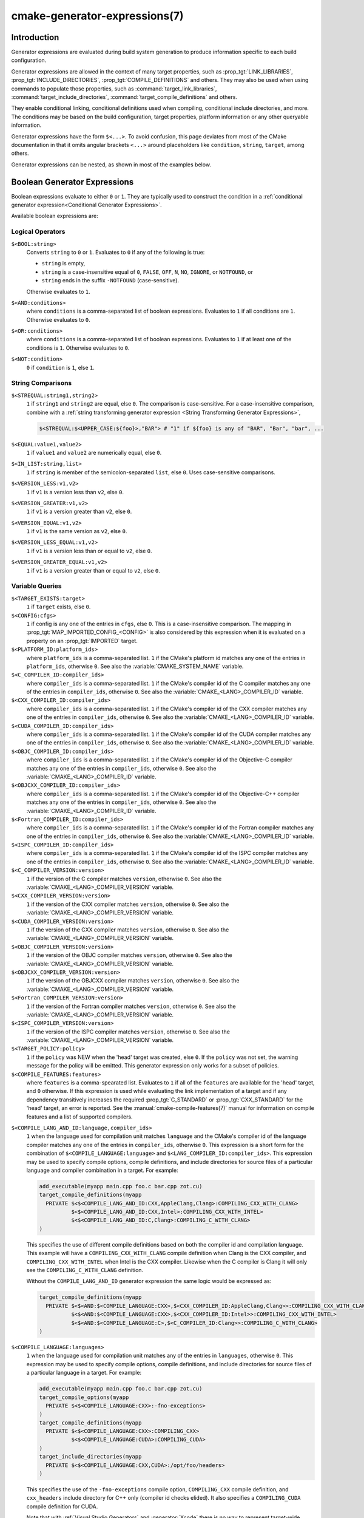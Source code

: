 .. cmake-manual-description: CMake Generator Expressions

cmake-generator-expressions(7)
******************************

.. only:: html

   .. contents::

Introduction
============

Generator expressions are evaluated during build system generation to produce
information specific to each build configuration.

Generator expressions are allowed in the context of many target properties,
such as :prop_tgt:`LINK_LIBRARIES`, :prop_tgt:`INCLUDE_DIRECTORIES`,
:prop_tgt:`COMPILE_DEFINITIONS` and others.  They may also be used when using
commands to populate those properties, such as :command:`target_link_libraries`,
:command:`target_include_directories`, :command:`target_compile_definitions`
and others.

They enable conditional linking, conditional definitions used when compiling,
conditional include directories, and more.  The conditions may be based on
the build configuration, target properties, platform information or any other
queryable information.

Generator expressions have the form ``$<...>``.  To avoid confusion, this page
deviates from most of the CMake documentation in that it omits angular brackets
``<...>`` around placeholders like ``condition``, ``string``, ``target``,
among others.

Generator expressions can be nested, as shown in most of the examples below.

.. _`Boolean Generator Expressions`:

Boolean Generator Expressions
=============================

Boolean expressions evaluate to either ``0`` or ``1``.
They are typically used to construct the condition in a :ref:`conditional
generator expression<Conditional Generator Expressions>`.

Available boolean expressions are:

Logical Operators
-----------------

``$<BOOL:string>``
  Converts ``string`` to ``0`` or ``1``. Evaluates to ``0`` if any of the
  following is true:

  * ``string`` is empty,
  * ``string`` is a case-insensitive equal of
    ``0``, ``FALSE``, ``OFF``, ``N``, ``NO``, ``IGNORE``, or ``NOTFOUND``, or
  * ``string`` ends in the suffix ``-NOTFOUND`` (case-sensitive).

  Otherwise evaluates to ``1``.

``$<AND:conditions>``
  where ``conditions`` is a comma-separated list of boolean expressions.
  Evaluates to ``1`` if all conditions are ``1``.
  Otherwise evaluates to ``0``.

``$<OR:conditions>``
  where ``conditions`` is a comma-separated list of boolean expressions.
  Evaluates to ``1`` if at least one of the conditions is ``1``.
  Otherwise evaluates to ``0``.

``$<NOT:condition>``
  ``0`` if ``condition`` is ``1``, else ``1``.

String Comparisons
------------------

``$<STREQUAL:string1,string2>``
  ``1`` if ``string1`` and ``string2`` are equal, else ``0``.
  The comparison is case-sensitive.  For a case-insensitive comparison,
  combine with a :ref:`string transforming generator expression
  <String Transforming Generator Expressions>`,

  .. code-block:: cmake

    $<STREQUAL:$<UPPER_CASE:${foo}>,"BAR"> # "1" if ${foo} is any of "BAR", "Bar", "bar", ...

``$<EQUAL:value1,value2>``
  ``1`` if ``value1`` and ``value2`` are numerically equal, else ``0``.
``$<IN_LIST:string,list>``
  ``1`` if ``string`` is member of the semicolon-separated ``list``, else ``0``.
  Uses case-sensitive comparisons.
``$<VERSION_LESS:v1,v2>``
  ``1`` if ``v1`` is a version less than ``v2``, else ``0``.
``$<VERSION_GREATER:v1,v2>``
  ``1`` if ``v1`` is a version greater than ``v2``, else ``0``.
``$<VERSION_EQUAL:v1,v2>``
  ``1`` if ``v1`` is the same version as ``v2``, else ``0``.
``$<VERSION_LESS_EQUAL:v1,v2>``
  ``1`` if ``v1`` is a version less than or equal to ``v2``, else ``0``.
``$<VERSION_GREATER_EQUAL:v1,v2>``
  ``1`` if ``v1`` is a version greater than or equal to ``v2``, else ``0``.


Variable Queries
----------------

``$<TARGET_EXISTS:target>``
  ``1`` if ``target`` exists, else ``0``.
``$<CONFIG:cfgs>``
  ``1`` if config is any one of the entries in ``cfgs``, else ``0``. This is a
  case-insensitive comparison. The mapping in
  :prop_tgt:`MAP_IMPORTED_CONFIG_<CONFIG>` is also considered by this
  expression when it is evaluated on a property on an :prop_tgt:`IMPORTED`
  target.
``$<PLATFORM_ID:platform_ids>``
  where ``platform_ids`` is a comma-separated list.
  ``1`` if the CMake's platform id matches any one of the entries in
  ``platform_ids``, otherwise ``0``.
  See also the :variable:`CMAKE_SYSTEM_NAME` variable.
``$<C_COMPILER_ID:compiler_ids>``
  where ``compiler_ids`` is a comma-separated list.
  ``1`` if the CMake's compiler id of the C compiler matches any one
  of the entries in ``compiler_ids``, otherwise ``0``.
  See also the :variable:`CMAKE_<LANG>_COMPILER_ID` variable.
``$<CXX_COMPILER_ID:compiler_ids>``
  where ``compiler_ids`` is a comma-separated list.
  ``1`` if the CMake's compiler id of the CXX compiler matches any one
  of the entries in ``compiler_ids``, otherwise ``0``.
  See also the :variable:`CMAKE_<LANG>_COMPILER_ID` variable.
``$<CUDA_COMPILER_ID:compiler_ids>``
  where ``compiler_ids`` is a comma-separated list.
  ``1`` if the CMake's compiler id of the CUDA compiler matches any one
  of the entries in ``compiler_ids``, otherwise ``0``.
  See also the :variable:`CMAKE_<LANG>_COMPILER_ID` variable.
``$<OBJC_COMPILER_ID:compiler_ids>``
  where ``compiler_ids`` is a comma-separated list.
  ``1`` if the CMake's compiler id of the Objective-C compiler matches any one
  of the entries in ``compiler_ids``, otherwise ``0``.
  See also the :variable:`CMAKE_<LANG>_COMPILER_ID` variable.
``$<OBJCXX_COMPILER_ID:compiler_ids>``
  where ``compiler_ids`` is a comma-separated list.
  ``1`` if the CMake's compiler id of the Objective-C++ compiler matches any one
  of the entries in ``compiler_ids``, otherwise ``0``.
  See also the :variable:`CMAKE_<LANG>_COMPILER_ID` variable.
``$<Fortran_COMPILER_ID:compiler_ids>``
  where ``compiler_ids`` is a comma-separated list.
  ``1`` if the CMake's compiler id of the Fortran compiler matches any one
  of the entries in ``compiler_ids``, otherwise ``0``.
  See also the :variable:`CMAKE_<LANG>_COMPILER_ID` variable.
``$<ISPC_COMPILER_ID:compiler_ids>``
  where ``compiler_ids`` is a comma-separated list.
  ``1`` if the CMake's compiler id of the ISPC compiler matches any one
  of the entries in ``compiler_ids``, otherwise ``0``.
  See also the :variable:`CMAKE_<LANG>_COMPILER_ID` variable.
``$<C_COMPILER_VERSION:version>``
  ``1`` if the version of the C compiler matches ``version``, otherwise ``0``.
  See also the :variable:`CMAKE_<LANG>_COMPILER_VERSION` variable.
``$<CXX_COMPILER_VERSION:version>``
  ``1`` if the version of the CXX compiler matches ``version``, otherwise ``0``.
  See also the :variable:`CMAKE_<LANG>_COMPILER_VERSION` variable.
``$<CUDA_COMPILER_VERSION:version>``
  ``1`` if the version of the CXX compiler matches ``version``, otherwise ``0``.
  See also the :variable:`CMAKE_<LANG>_COMPILER_VERSION` variable.
``$<OBJC_COMPILER_VERSION:version>``
  ``1`` if the version of the OBJC compiler matches ``version``, otherwise ``0``.
  See also the :variable:`CMAKE_<LANG>_COMPILER_VERSION` variable.
``$<OBJCXX_COMPILER_VERSION:version>``
  ``1`` if the version of the OBJCXX compiler matches ``version``, otherwise ``0``.
  See also the :variable:`CMAKE_<LANG>_COMPILER_VERSION` variable.
``$<Fortran_COMPILER_VERSION:version>``
  ``1`` if the version of the Fortran compiler matches ``version``, otherwise ``0``.
  See also the :variable:`CMAKE_<LANG>_COMPILER_VERSION` variable.
``$<ISPC_COMPILER_VERSION:version>``
  ``1`` if the version of the ISPC compiler matches ``version``, otherwise ``0``.
  See also the :variable:`CMAKE_<LANG>_COMPILER_VERSION` variable.
``$<TARGET_POLICY:policy>``
  ``1`` if the ``policy`` was NEW when the 'head' target was created,
  else ``0``.  If the ``policy`` was not set, the warning message for the policy
  will be emitted. This generator expression only works for a subset of
  policies.
``$<COMPILE_FEATURES:features>``
  where ``features`` is a comma-spearated list.
  Evaluates to ``1`` if all of the ``features`` are available for the 'head'
  target, and ``0`` otherwise. If this expression is used while evaluating
  the link implementation of a target and if any dependency transitively
  increases the required :prop_tgt:`C_STANDARD` or :prop_tgt:`CXX_STANDARD`
  for the 'head' target, an error is reported.  See the
  :manual:`cmake-compile-features(7)` manual for information on
  compile features and a list of supported compilers.

.. _`Boolean COMPILE_LANGUAGE Generator Expression`:

``$<COMPILE_LANG_AND_ID:language,compiler_ids>``
  ``1`` when the language used for compilation unit matches ``language`` and
  the CMake's compiler id of the language compiler matches any one of the
  entries in ``compiler_ids``, otherwise ``0``. This expression is a short form
  for the combination of ``$<COMPILE_LANGUAGE:language>`` and
  ``$<LANG_COMPILER_ID:compiler_ids>``. This expression may be used to specify
  compile options, compile definitions, and include directories for source files of a
  particular language and compiler combination in a target. For example:

  .. code-block:: cmake

    add_executable(myapp main.cpp foo.c bar.cpp zot.cu)
    target_compile_definitions(myapp
      PRIVATE $<$<COMPILE_LANG_AND_ID:CXX,AppleClang,Clang>:COMPILING_CXX_WITH_CLANG>
              $<$<COMPILE_LANG_AND_ID:CXX,Intel>:COMPILING_CXX_WITH_INTEL>
              $<$<COMPILE_LANG_AND_ID:C,Clang>:COMPILING_C_WITH_CLANG>
    )

  This specifies the use of different compile definitions based on both
  the compiler id and compilation language. This example will have a
  ``COMPILING_CXX_WITH_CLANG`` compile definition when Clang is the CXX
  compiler, and ``COMPILING_CXX_WITH_INTEL`` when Intel is the CXX compiler.
  Likewise when the C compiler is Clang it will only see the  ``COMPILING_C_WITH_CLANG``
  definition.

  Without the ``COMPILE_LANG_AND_ID`` generator expression the same logic
  would be expressed as:

  .. code-block:: cmake

    target_compile_definitions(myapp
      PRIVATE $<$<AND:$<COMPILE_LANGUAGE:CXX>,$<CXX_COMPILER_ID:AppleClang,Clang>>:COMPILING_CXX_WITH_CLANG>
              $<$<AND:$<COMPILE_LANGUAGE:CXX>,$<CXX_COMPILER_ID:Intel>>:COMPILING_CXX_WITH_INTEL>
              $<$<AND:$<COMPILE_LANGUAGE:C>,$<C_COMPILER_ID:Clang>>:COMPILING_C_WITH_CLANG>
    )

``$<COMPILE_LANGUAGE:languages>``
  ``1`` when the language used for compilation unit matches any of the entries
  in ``languages``, otherwise ``0``.  This expression may be used to specify
  compile options, compile definitions, and include directories for source files of a
  particular language in a target. For example:

  .. code-block:: cmake

    add_executable(myapp main.cpp foo.c bar.cpp zot.cu)
    target_compile_options(myapp
      PRIVATE $<$<COMPILE_LANGUAGE:CXX>:-fno-exceptions>
    )
    target_compile_definitions(myapp
      PRIVATE $<$<COMPILE_LANGUAGE:CXX>:COMPILING_CXX>
              $<$<COMPILE_LANGUAGE:CUDA>:COMPILING_CUDA>
    )
    target_include_directories(myapp
      PRIVATE $<$<COMPILE_LANGUAGE:CXX,CUDA>:/opt/foo/headers>
    )

  This specifies the use of the ``-fno-exceptions`` compile option,
  ``COMPILING_CXX`` compile definition, and ``cxx_headers`` include
  directory for C++ only (compiler id checks elided).  It also specifies
  a ``COMPILING_CUDA`` compile definition for CUDA.

  Note that with :ref:`Visual Studio Generators` and :generator:`Xcode` there
  is no way to represent target-wide compile definitions or include directories
  separately for ``C`` and ``CXX`` languages.
  Also, with :ref:`Visual Studio Generators` there is no way to represent
  target-wide flags separately for ``C`` and ``CXX`` languages.  Under these
  generators, expressions for both C and C++ sources will be evaluated
  using ``CXX`` if there are any C++ sources and otherwise using ``C``.
  A workaround is to create separate libraries for each source file language
  instead:

  .. code-block:: cmake

    add_library(myapp_c foo.c)
    add_library(myapp_cxx bar.cpp)
    target_compile_options(myapp_cxx PUBLIC -fno-exceptions)
    add_executable(myapp main.cpp)
    target_link_libraries(myapp myapp_c myapp_cxx)

.. _`Boolean LINK_LANGUAGE Generator Expression`:

``$<LINK_LANG_AND_ID:language,compiler_ids>``
  ``1`` when the language used for link step matches ``language`` and the
  CMake's compiler id of the language linker matches any one of the entries
  in ``compiler_ids``, otherwise ``0``. This expression is a short form for the
  combination of ``$<LINK_LANGUAGE:language>`` and
  ``$<LANG_COMPILER_ID:compiler_ids>``. This expression may be used to specify
  link libraries, link options, link directories and link dependencies of a
  particular language and linker combination in a target. For example:

  .. code-block:: cmake

    add_library(libC_Clang ...)
    add_library(libCXX_Clang ...)
    add_library(libC_Intel ...)
    add_library(libCXX_Intel ...)

    add_executable(myapp main.c)
    if (CXX_CONFIG)
      target_sources(myapp PRIVATE file.cxx)
    endif()
    target_link_libraries(myapp
      PRIVATE $<$<LINK_LANG_AND_ID:CXX,Clang,AppleClang>:libCXX_Clang>
              $<$<LINK_LANG_AND_ID:C,Clang,AppleClang>:libC_Clang>
              $<$<LINK_LANG_AND_ID:CXX,Intel>:libCXX_Intel>
              $<$<LINK_LANG_AND_ID:C,Intel>:libC_Intel>)

  This specifies the use of different link libraries based on both the
  compiler id and link language. This example will have target ``libCXX_Clang``
  as link dependency when ``Clang`` or ``AppleClang`` is the ``CXX``
  linker, and ``libCXX_Intel`` when ``Intel`` is the ``CXX`` linker.
  Likewise when the ``C`` linker is ``Clang`` or ``AppleClang``, target
  ``libC_Clang`` will be added as link dependency and ``libC_Intel`` when
  ``Intel`` is the ``C`` linker.

  See :ref:`the note related to
  <Constraints LINK_LANGUAGE Generator Expression>`
  ``$<LINK_LANGUAGE:language>`` for constraints about the usage of this
  generator expression.

``$<LINK_LANGUAGE:languages>``
  ``1`` when the language used for link step matches any of the entries
  in ``languages``, otherwise ``0``.  This expression may be used to specify
  link libraries, link options, link directories and link dependencies of a
  particular language in a target. For example:

  .. code-block:: cmake

    add_library(api_C ...)
    add_library(api_CXX ...)
    add_library(api INTERFACE)
    target_link_options(api INTERFACE $<$<LINK_LANGUAGE:C>:-opt_c>
                                        $<$<LINK_LANGUAGE:CXX>:-opt_cxx>)
    target_link_libraries(api INTERFACE $<$<LINK_LANGUAGE:C>:api_C>
                                        $<$<LINK_LANGUAGE:CXX>:api_CXX>)

    add_executable(myapp1 main.c)
    target_link_options(myapp1 PRIVATE api)

    add_executable(myapp2 main.cpp)
    target_link_options(myapp2 PRIVATE api)

  This specifies to use the ``api`` target for linking targets ``myapp1`` and
  ``myapp2``. In practice, ``myapp1`` will link with target ``api_C`` and
  option ``-opt_c`` because it will use ``C`` as link language. And ``myapp2``
  will link with ``api_CXX`` and option ``-opt_cxx`` because ``CXX`` will be
  the link language.

  .. _`Constraints LINK_LANGUAGE Generator Expression`:

  .. note::

    To determine the link language of a target, it is required to collect,
    transitively, all the targets which will be linked to it. So, for link
    libraries properties, a double evaluation will be done. During the first
    evaluation, ``$<LINK_LANGUAGE:..>`` expressions will always return ``0``.
    The link language computed after this first pass will be used to do the
    second pass. To avoid inconsistency, it is required that the second pass
    do not change the link language. Moreover, to avoid unexpected
    side-effects, it is required to specify complete entities as part of the
    ``$<LINK_LANGUAGE:..>`` expression. For example:

    .. code-block:: cmake

      add_library(lib STATIC file.cxx)
      add_library(libother STATIC file.c)

      # bad usage
      add_executable(myapp1 main.c)
      target_link_libraries(myapp1 PRIVATE lib$<$<LINK_LANGUAGE:C>:other>)

      # correct usage
      add_executable(myapp2 main.c)
      target_link_libraries(myapp2 PRIVATE $<$<LINK_LANGUAGE:C>:libother>)

    In this example, for ``myapp1``, the first pass will, unexpectedly,
    determine that the link language is ``CXX`` because the evaluation of the
    generator expression will be an empty string so ``myapp1`` will depends on
    target ``lib`` which is ``C++``. On the contrary, for ``myapp2``, the first
    evaluation will give ``C`` as link language, so the second pass will
    correctly add target ``libother`` as link dependency.

``$<DEVICE_LINK:list>``
  Returns the list if it is the device link step, an empty list otherwise.
  The device link step is controlled by :prop_tgt:`CUDA_SEPARABLE_COMPILATION`
  and :prop_tgt:`CUDA_RESOLVE_DEVICE_SYMBOLS` properties and
  policy :policy:`CMP0105`. This expression can only be used to specify link
  options.

``$<HOST_LINK:list>``
  Returns the list if it is the normal link step, an empty list otherwise.
  This expression is mainly useful when a device link step is also involved
  (see ``$<DEVICE_LINK:list>`` generator expression). This expression can only
  be used to specify link options.

String-Valued Generator Expressions
===================================

These expressions expand to some string.
For example,

.. code-block:: cmake

  include_directories(/usr/include/$<CXX_COMPILER_ID>/)

expands to ``/usr/include/GNU/`` or ``/usr/include/Clang/`` etc, depending on
the compiler identifier.

String-valued expressions may also be combined with other expressions.
Here an example for a string-valued expression within a boolean expressions
within a conditional expression:

.. code-block:: cmake

  $<$<VERSION_LESS:$<CXX_COMPILER_VERSION>,4.2.0>:OLD_COMPILER>

expands to ``OLD_COMPILER`` if the
:variable:`CMAKE_CXX_COMPILER_VERSION <CMAKE_<LANG>_COMPILER_VERSION>` is less
than 4.2.0.

And here two nested string-valued expressions:

.. code-block:: cmake

  -I$<JOIN:$<TARGET_PROPERTY:INCLUDE_DIRECTORIES>, -I>

generates a string of the entries in the :prop_tgt:`INCLUDE_DIRECTORIES` target
property with each entry preceded by ``-I``.

Expanding on the previous example, if one first wants to check if the
``INCLUDE_DIRECTORIES`` property is non-empty, then it is advisable to
introduce a helper variable to keep the code readable:

.. code-block:: cmake

  set(prop "$<TARGET_PROPERTY:INCLUDE_DIRECTORIES>") # helper variable
  $<$<BOOL:${prop}>:-I$<JOIN:${prop}, -I>>

The following string-valued generator expressions are available:

Escaped Characters
------------------

String literals to escape the special meaning a character would otherwise have:

``$<ANGLE-R>``
  A literal ``>``. Used for example to compare strings that contain a ``>``.
``$<COMMA>``
  A literal ``,``. Used for example to compare strings which contain a ``,``.
``$<SEMICOLON>``
  A literal ``;``. Used to prevent list expansion on an argument with ``;``.

.. _`Conditional Generator Expressions`:

Conditional Expressions
-----------------------

Conditional generator expressions depend on a boolean condition
that must be ``0`` or ``1``.

``$<condition:true_string>``
  Evaluates to ``true_string`` if ``condition`` is ``1``.
  Otherwise evaluates to the empty string.

``$<IF:condition,true_string,false_string>``
  Evaluates to ``true_string`` if ``condition`` is ``1``.
  Otherwise evaluates to ``false_string``.

Typically, the ``condition`` is a :ref:`boolean generator expression
<Boolean Generator Expressions>`.  For instance,

.. code-block:: cmake

  $<$<CONFIG:Debug>:DEBUG_MODE>

expands to ``DEBUG_MODE`` when the ``Debug`` configuration is used, and
otherwise expands to the empty string.

.. _`String Transforming Generator Expressions`:

String Transformations
----------------------

``$<JOIN:list,string>``
  Joins the list with the content of ``string``.
``$<REMOVE_DUPLICATES:list>``
  Removes duplicated items in the given ``list``.
``$<FILTER:list,INCLUDE|EXCLUDE,regex>``
  Includes or removes items from ``list`` that match the regular expression ``regex``.
``$<LOWER_CASE:string>``
  Content of ``string`` converted to lower case.
``$<UPPER_CASE:string>``
  Content of ``string`` converted to upper case.

``$<GENEX_EVAL:expr>``
  Content of ``expr`` evaluated as a generator expression in the current
  context. This enables consumption of generator expressions whose
  evaluation results itself in generator expressions.
``$<TARGET_GENEX_EVAL:tgt,expr>``
  Content of ``expr`` evaluated as a generator expression in the context of
  ``tgt`` target. This enables consumption of custom target properties that
  themselves contain generator expressions.

  Having the capability to evaluate generator expressions is very useful when
  you want to manage custom properties supporting generator expressions.
  For example:

  .. code-block:: cmake

    add_library(foo ...)

    set_property(TARGET foo PROPERTY
      CUSTOM_KEYS $<$<CONFIG:DEBUG>:FOO_EXTRA_THINGS>
    )

    add_custom_target(printFooKeys
      COMMAND ${CMAKE_COMMAND} -E echo $<TARGET_PROPERTY:foo,CUSTOM_KEYS>
    )

  This naive implementation of the ``printFooKeys`` custom command is wrong
  because ``CUSTOM_KEYS`` target property is not evaluated and the content
  is passed as is (i.e. ``$<$<CONFIG:DEBUG>:FOO_EXTRA_THINGS>``).

  To have the expected result (i.e. ``FOO_EXTRA_THINGS`` if config is
  ``Debug``), it is required to evaluate the output of
  ``$<TARGET_PROPERTY:foo,CUSTOM_KEYS>``:

  .. code-block:: cmake

    add_custom_target(printFooKeys
      COMMAND ${CMAKE_COMMAND} -E
        echo $<TARGET_GENEX_EVAL:foo,$<TARGET_PROPERTY:foo,CUSTOM_KEYS>>
    )

Variable Queries
----------------

``$<CONFIG>``
  Configuration name.
``$<CONFIGURATION>``
  Configuration name. Deprecated since CMake 3.0. Use ``CONFIG`` instead.
``$<PLATFORM_ID>``
  The current system's CMake platform id.
  See also the :variable:`CMAKE_SYSTEM_NAME` variable.
``$<C_COMPILER_ID>``
  The CMake's compiler id of the C compiler used.
  See also the :variable:`CMAKE_<LANG>_COMPILER_ID` variable.
``$<CXX_COMPILER_ID>``
  The CMake's compiler id of the CXX compiler used.
  See also the :variable:`CMAKE_<LANG>_COMPILER_ID` variable.
``$<CUDA_COMPILER_ID>``
  The CMake's compiler id of the CUDA compiler used.
  See also the :variable:`CMAKE_<LANG>_COMPILER_ID` variable.
``$<OBJC_COMPILER_ID>``
  The CMake's compiler id of the OBJC compiler used.
  See also the :variable:`CMAKE_<LANG>_COMPILER_ID` variable.
``$<OBJCXX_COMPILER_ID>``
  The CMake's compiler id of the OBJCXX compiler used.
  See also the :variable:`CMAKE_<LANG>_COMPILER_ID` variable.
``$<Fortran_COMPILER_ID>``
  The CMake's compiler id of the Fortran compiler used.
  See also the :variable:`CMAKE_<LANG>_COMPILER_ID` variable.
``$<ISPC_COMPILER_ID>``
  The CMake's compiler id of the ISPC compiler used.
  See also the :variable:`CMAKE_<LANG>_COMPILER_ID` variable.
``$<C_COMPILER_VERSION>``
  The version of the C compiler used.
  See also the :variable:`CMAKE_<LANG>_COMPILER_VERSION` variable.
``$<CXX_COMPILER_VERSION>``
  The version of the CXX compiler used.
  See also the :variable:`CMAKE_<LANG>_COMPILER_VERSION` variable.
``$<CUDA_COMPILER_VERSION>``
  The version of the CUDA compiler used.
  See also the :variable:`CMAKE_<LANG>_COMPILER_VERSION` variable.
``$<OBJC_COMPILER_VERSION>``
  The version of the OBJC compiler used.
  See also the :variable:`CMAKE_<LANG>_COMPILER_VERSION` variable.
``$<OBJCXX_COMPILER_VERSION>``
  The version of the OBJCXX compiler used.
  See also the :variable:`CMAKE_<LANG>_COMPILER_VERSION` variable.
``$<Fortran_COMPILER_VERSION>``
  The version of the Fortran compiler used.
  See also the :variable:`CMAKE_<LANG>_COMPILER_VERSION` variable.
``$<ISPC_COMPILER_VERSION>``
  The version of the ISPC compiler used.
  See also the :variable:`CMAKE_<LANG>_COMPILER_VERSION` variable.
``$<COMPILE_LANGUAGE>``
  The compile language of source files when evaluating compile options.
  See :ref:`the related boolean expression
  <Boolean COMPILE_LANGUAGE Generator Expression>`
  ``$<COMPILE_LANGUAGE:language>``
  for notes about the portability of this generator expression.
``$<LINK_LANGUAGE>``
  The link language of target when evaluating link options.
  See :ref:`the related boolean expression
  <Boolean LINK_LANGUAGE Generator Expression>` ``$<LINK_LANGUAGE:language>``
  for notes about the portability of this generator expression.

  .. note::

    This generator expression is not supported by the link libraries
    properties to avoid side-effects due to the double evaluation of
    these properties.

Target-Dependent Queries
------------------------

These queries refer to a target ``tgt``. This can be any runtime artifact,
namely:

* an executable target created by :command:`add_executable`
* a shared library target (``.so``, ``.dll`` but not their ``.lib`` import library)
  created by :command:`add_library`
* a static library target created by :command:`add_library`

In the following, "the ``tgt`` filename" means the name of the ``tgt``
binary file. This has to be distinguished from "the target name",
which is just the string ``tgt``.

``$<TARGET_NAME_IF_EXISTS:tgt>``
  The target name ``tgt`` if the target exists, an empty string otherwise.

  Note that ``tgt`` is not added as a dependency of the target this
  expression is evaluated on.
``$<TARGET_FILE:tgt>``
  Full path to the ``tgt`` binary file.
``$<TARGET_FILE_BASE_NAME:tgt>``
  Base name of ``tgt``, i.e. ``$<TARGET_FILE_NAME:tgt>`` without prefix and
  suffix.
  For example, if the ``tgt`` filename is ``libbase.so``, the base name is ``base``.

  See also the :prop_tgt:`OUTPUT_NAME`, :prop_tgt:`ARCHIVE_OUTPUT_NAME`,
  :prop_tgt:`LIBRARY_OUTPUT_NAME` and :prop_tgt:`RUNTIME_OUTPUT_NAME`
  target properties and their configuration specific variants
  :prop_tgt:`OUTPUT_NAME_<CONFIG>`, :prop_tgt:`ARCHIVE_OUTPUT_NAME_<CONFIG>`,
  :prop_tgt:`LIBRARY_OUTPUT_NAME_<CONFIG>` and
  :prop_tgt:`RUNTIME_OUTPUT_NAME_<CONFIG>`.

  The :prop_tgt:`<CONFIG>_POSTFIX` and :prop_tgt:`DEBUG_POSTFIX` target
  properties can also be considered.

  Note that ``tgt`` is not added as a dependency of the target this
  expression is evaluated on.
``$<TARGET_FILE_PREFIX:tgt>``
  Prefix of the ``tgt`` filename (such as ``lib``).

  See also the :prop_tgt:`PREFIX` target property.

  Note that ``tgt`` is not added as a dependency of the target this
  expression is evaluated on.
``$<TARGET_FILE_SUFFIX:tgt>``
  Suffix of the ``tgt`` filename (extension such as ``.so`` or ``.exe``).

  See also the :prop_tgt:`SUFFIX` target property.

  Note that ``tgt`` is not added as a dependency of the target this
  expression is evaluated on.
``$<TARGET_FILE_NAME:tgt>``
  The ``tgt`` filename.

  Note that ``tgt`` is not added as a dependency of the target this
  expression is evaluated on (see policy :policy:`CMP0112`).
``$<TARGET_FILE_DIR:tgt>``
  Directory of the ``tgt`` binary file.

  Note that ``tgt`` is not added as a dependency of the target this
  expression is evaluated on (see policy :policy:`CMP0112`).
``$<TARGET_LINKER_FILE:tgt>``
  File used when linking to the ``tgt`` target.  This will usually
  be the library that ``tgt`` represents (``.a``, ``.lib``, ``.so``),
  but for a shared library on DLL platforms, it would be the ``.lib``
  import library associated with the DLL.
``$<TARGET_LINKER_FILE_BASE_NAME:tgt>``
  Base name of file used to link the target ``tgt``, i.e.
  ``$<TARGET_LINKER_FILE_NAME:tgt>`` without prefix and suffix. For example,
  if target file name is ``libbase.a``, the base name is ``base``.

  See also the :prop_tgt:`OUTPUT_NAME`, :prop_tgt:`ARCHIVE_OUTPUT_NAME`,
  and :prop_tgt:`LIBRARY_OUTPUT_NAME` target properties and their configuration
  specific variants :prop_tgt:`OUTPUT_NAME_<CONFIG>`,
  :prop_tgt:`ARCHIVE_OUTPUT_NAME_<CONFIG>` and
  :prop_tgt:`LIBRARY_OUTPUT_NAME_<CONFIG>`.

  The :prop_tgt:`<CONFIG>_POSTFIX` and :prop_tgt:`DEBUG_POSTFIX` target
  properties can also be considered.

  Note that ``tgt`` is not added as a dependency of the target this
  expression is evaluated on.
``$<TARGET_LINKER_FILE_PREFIX:tgt>``
  Prefix of file used to link target ``tgt``.

  See also the :prop_tgt:`PREFIX` and :prop_tgt:`IMPORT_PREFIX` target
  properties.

  Note that ``tgt`` is not added as a dependency of the target this
  expression is evaluated on.
``$<TARGET_LINKER_FILE_SUFFIX:tgt>``
  Suffix of file used to link where ``tgt`` is the name of a target.

  The suffix corresponds to the file extension (such as ".so" or ".lib").

  See also the :prop_tgt:`SUFFIX` and :prop_tgt:`IMPORT_SUFFIX` target
  properties.

  Note that ``tgt`` is not added as a dependency of the target this
  expression is evaluated on.
``$<TARGET_LINKER_FILE_NAME:tgt>``
  Name of file used to link target ``tgt``.

  Note that ``tgt`` is not added as a dependency of the target this
  expression is evaluated on (see policy :policy:`CMP0112`).
``$<TARGET_LINKER_FILE_DIR:tgt>``
  Directory of file used to link target ``tgt``.

  Note that ``tgt`` is not added as a dependency of the target this
  expression is evaluated on (see policy :policy:`CMP0112`).
``$<TARGET_SONAME_FILE:tgt>``
  File with soname (``.so.3``) where ``tgt`` is the name of a target.
``$<TARGET_SONAME_FILE_NAME:tgt>``
  Name of file with soname (``.so.3``).

  Note that ``tgt`` is not added as a dependency of the target this
  expression is evaluated on (see policy :policy:`CMP0112`).
``$<TARGET_SONAME_FILE_DIR:tgt>``
  Directory of with soname (``.so.3``).

  Note that ``tgt`` is not added as a dependency of the target this
  expression is evaluated on (see policy :policy:`CMP0112`).
``$<TARGET_PDB_FILE:tgt>``
  Full path to the linker generated program database file (.pdb)
  where ``tgt`` is the name of a target.

  See also the :prop_tgt:`PDB_NAME` and :prop_tgt:`PDB_OUTPUT_DIRECTORY`
  target properties and their configuration specific variants
  :prop_tgt:`PDB_NAME_<CONFIG>` and :prop_tgt:`PDB_OUTPUT_DIRECTORY_<CONFIG>`.
``$<TARGET_PDB_FILE_BASE_NAME:tgt>``
  Base name of the linker generated program database file (.pdb)
  where ``tgt`` is the name of a target.

  The base name corresponds to the target PDB file name (see
  ``$<TARGET_PDB_FILE_NAME:tgt>``) without prefix and suffix. For example,
  if target file name is ``base.pdb``, the base name is ``base``.

  See also the :prop_tgt:`PDB_NAME` target property and its configuration
  specific variant :prop_tgt:`PDB_NAME_<CONFIG>`.

  The :prop_tgt:`<CONFIG>_POSTFIX` and :prop_tgt:`DEBUG_POSTFIX` target
  properties can also be considered.

  Note that ``tgt`` is not added as a dependency of the target this
  expression is evaluated on.
``$<TARGET_PDB_FILE_NAME:tgt>``
  Name of the linker generated program database file (.pdb).

  Note that ``tgt`` is not added as a dependency of the target this
  expression is evaluated on (see policy :policy:`CMP0112`).
``$<TARGET_PDB_FILE_DIR:tgt>``
  Directory of the linker generated program database file (.pdb).

  Note that ``tgt`` is not added as a dependency of the target this
  expression is evaluated on (see policy :policy:`CMP0112`).
``$<TARGET_BUNDLE_DIR:tgt>``
  Full path to the bundle directory (``my.app``, ``my.framework``, or
  ``my.bundle``) where ``tgt`` is the name of a target.

  Note that ``tgt`` is not added as a dependency of the target this
  expression is evaluated on (see policy :policy:`CMP0112`).
``$<TARGET_BUNDLE_CONTENT_DIR:tgt>``
  Full path to the bundle content directory where ``tgt`` is the name of a
  target. For the macOS SDK it leads to ``my.app/Contents``, ``my.framework``,
  or ``my.bundle/Contents``. For all other SDKs (e.g. iOS) it leads to
  ``my.app``, ``my.framework``, or ``my.bundle`` due to the flat bundle
  structure.

  Note that ``tgt`` is not added as a dependency of the target this
  expression is evaluated on (see policy :policy:`CMP0112`).
``$<TARGET_PROPERTY:tgt,prop>``
  Value of the property ``prop`` on the target ``tgt``.

  Note that ``tgt`` is not added as a dependency of the target this
  expression is evaluated on.
``$<TARGET_PROPERTY:prop>``
  Value of the property ``prop`` on the target for which the expression
  is being evaluated. Note that for generator expressions in
  :ref:`Target Usage Requirements` this is the consuming target rather
  than the target specifying the requirement.
``$<INSTALL_PREFIX>``
  Content of the install prefix when the target is exported via
  :command:`install(EXPORT)`, or when evaluated in
  :prop_tgt:`INSTALL_NAME_DIR`, and empty otherwise.

Output-Related Expressions
--------------------------

``$<TARGET_NAME:...>``
  Marks ``...`` as being the name of a target.  This is required if exporting
  targets to multiple dependent export sets.  The ``...`` must be a literal
  name of a target- it may not contain generator expressions.
``$<LINK_ONLY:...>``
  Content of ``...`` except when evaluated in a link interface while
  propagating :ref:`Target Usage Requirements`, in which case it is the
  empty string.
  Intended for use only in an :prop_tgt:`INTERFACE_LINK_LIBRARIES` target
  property, perhaps via the :command:`target_link_libraries` command,
  to specify private link dependencies without other usage requirements.
``$<INSTALL_INTERFACE:...>``
  Content of ``...`` when the property is exported using :command:`install(EXPORT)`,
  and empty otherwise.
``$<BUILD_INTERFACE:...>``
  Content of ``...`` when the property is exported using :command:`export`, or
  when the target is used by another target in the same buildsystem. Expands to
  the empty string otherwise.
``$<MAKE_C_IDENTIFIER:...>``
  Content of ``...`` converted to a C identifier.  The conversion follows the
  same behavior as :command:`string(MAKE_C_IDENTIFIER)`.
``$<TARGET_OBJECTS:objLib>``
  List of objects resulting from build of ``objLib``.
``$<SHELL_PATH:...>``
  Content of ``...`` converted to shell path style. For example, slashes are
  converted to backslashes in Windows shells and drive letters are converted
  to posix paths in MSYS shells. The ``...`` must be an absolute path.
  The ``...`` may be a :ref:`semicolon-separated list <CMake Language Lists>`
  of paths, in which case each path is converted individually and a result
  list is generated using the shell path separator (``:`` on POSIX and
  ``;`` on Windows).  Be sure to enclose the argument containing this genex
  in double quotes in CMake source code so that ``;`` does not split arguments.

``$<OUTPUT_CONFIG:...>``
  .. versionadded:: 3.20

  Only valid in :command:`add_custom_command` and :command:`add_custom_target`
  as the outer-most generator expression in an argument.
  With the :generator:`Ninja Multi-Config` generator, generator expressions
  in ``...`` are evaluated using the custom command's "output config".
  With other generators, the content of ``...`` is evaluated normally.

``$<COMMAND_CONFIG:...>``
  .. versionadded:: 3.20

  Only valid in :command:`add_custom_command` and :command:`add_custom_target`
  as the outer-most generator expression in an argument.
  With the :generator:`Ninja Multi-Config` generator, generator expressions
  in ``...`` are evaluated using the custom command's "command config".
  With other generators, the content of ``...`` is evaluated normally.

Debugging
=========

Since generator expressions are evaluated during generation of the buildsystem,
and not during processing of ``CMakeLists.txt`` files, it is not possible to
inspect their result with the :command:`message()` command.

One possible way to generate debug messages is to add a custom target,

.. code-block:: cmake

  add_custom_target(genexdebug COMMAND ${CMAKE_COMMAND} -E echo "$<...>")

The shell command ``make genexdebug`` (invoked after execution of ``cmake``)
would then print the result of ``$<...>``.

Another way is to write debug messages to a file:

.. code-block:: cmake

  file(GENERATE OUTPUT filename CONTENT "$<...>")

